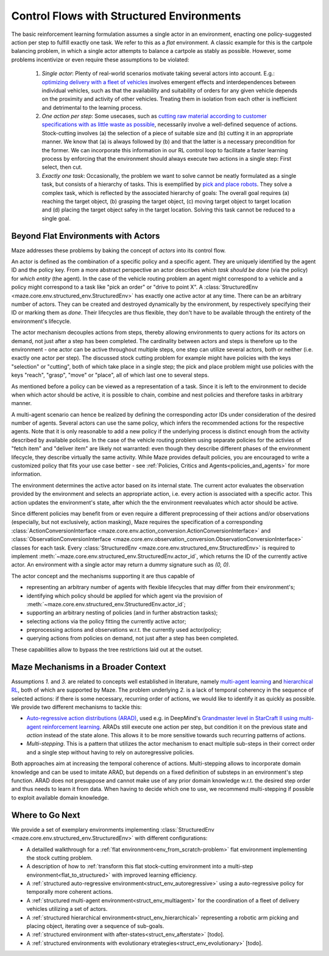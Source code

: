 .. _control_flows_struct_envs:

Control Flows with Structured Environments
==========================================

The basic reinforcement learning formulation assumes a single actor in an environment, enacting one policy-suggested action per step to fulfill exactly one task. We refer to this as a *flat* environment. A classic example for this is the cartpole balancing problem, in which a single actor attempts to balance a cartpole as stably as possible. However, some problems incentivize or even require these assumptions to be violated:

 #. *Single actor*: Plenty of real-world scenarios motivate taking several actors into account. E.g.: `optimizing delivery with a fleet of vehicles <https://en.wikipedia.org/wiki/Vehicle_routing_problem>`_ involves emergent effects and interdependences between individual vehicles, such as that the availability and suitability of orders for any given vehicle depends on the proximity and activity of other vehicles. Treating them in isolation from each other is inefficient and detrimental to the learning process.
 #. *One action per step*: Some usecases, such as `cutting raw material according to customer specifications with as little waste as possible <https://en.wikipedia.org/wiki/Cutting_stock_problem>`_, necessarily involve a well-defined sequence of actions. Stock-cutting involves (a) the selection of a piece of suitable size and (b) cutting it in an appropriate manner. We know that (a) is always followed by (b) and that the latter is a necessary precondition for the former. We can incorporate this information in our RL control loop to facilitate a faster learning process by enforcing that the environment should always execute two actions in a single step: First select, then cut.
 #. *Exactly one task*: Occasionally, the problem we want to solve cannot be neatly formulated as a single task, but consists of a hierarchy of tasks. This is exemplified by `pick and place robots <https://6river.com/what-is-a-pick-and-place-robot/>`_. They solve a complex task, which is reflected by the associated hierarchy of goals: The overall goal requires (a) reaching the target object, (b) grasping the target object, (c) moving target object to target location and (d) placing the target object safey in the target location. Solving this task cannot be reduced to a single goal.

.. _control_flows_struct_envs_approach:

Beyond Flat Environments with Actors
------------------------------------

Maze addresses these problems by baking the concept of *actors* into its control flow.

An actor is defined as the combination of a specific policy and a specific agent. They are uniquely identified by the agent ID and the policy key. From a more abstract perspective an actor describes *which task should be done* (via the policy) for *which entity* (the agent). In the case of the vehicle routing problem an agent might correspond to a vehicle and a policy might correspond to a task like "pick an order" or "drive to point X". A :class:`StructuredEnv <maze.core.env.structured_env.StructuredEnv>` has exactly one active actor at any time. There can be an arbitrary number of actors. They can be created and destroyed dynamically by the environment, by respectively specifying their ID or marking them as *done*. Their lifecycles are thus flexible, they don't have to be available through the entirety of the environment's lifecycle.

.. image:: struct_env/struct_env_control_flow.png
    :width: 60 %
    :align: center

The actor mechanism decouples actions from steps, thereby allowing environments to query actions for its actors on demand, not just after a step has been completed. The cardinality between actors and steps is therefore up to the environment - one actor can be active throughout multiple steps, one step can utilize several actors, both or neither (i.e. exactly one actor per step). The discussed stock cutting problem for example might have policies with the keys "selection" or "cutting", both of which take place in a single step; the pick and place problem might use policies with the keys "reach", "grasp", "move" or "place", all of which last one to several steps.

As mentioned before a policy can be viewed as a representation of a task. Since it is left to the environment to decide when which actor should be active, it is possible to chain, combine and nest policies and therefore tasks in arbitrary manner.

A multi-agent scenario can hence be realized by defining the corresponding actor IDs under consideration of the desired number of agents. Several actors can use the same policy, which infers the recommended actions for the respective agents. Note that it is only reasonable to add a new policy if the underlying process is distinct enough from the activity described by available policies. In the case of the vehicle routing problem using separate policies for the activies of "fetch item" and "deliver item" are likely not warranted: even though they describe different phases of the environment lifecycle, they describe virtually the same activity. While Maze provides default policies, you are encouraged to write a customized policy that fits your use case better - see :ref:`Policies, Critics and Agents<policies_and_agents>` for more information.

The environment determines the active actor based on its internal state. The current actor evaluates the observation provided by the environment and selects an appropriate action, i.e. every action is associated with a specific actor. This action updates the environment's state, after which the the environment reevaluates which actor should be active.

Since different policies may benefit from or even require a different preprocessing of their actions and/or observations (especially, but not exclusively, action masking), Maze requires the specification of a corresponding :class:`ActionConversionInterface <maze.core.env.action_conversion.ActionConversionInterface>` and :class:`ObservationConversionInterface <maze.core.env.observation_conversion.ObservationConversionInterface>` classes for each task.
Every :class:`StructuredEnv <maze.core.env.structured_env.StructuredEnv>` is required to implement :meth:`~maze.core.env.structured_env.StructuredEnv.actor_id`, which returns the ID of the currently active actor. An environment with a single actor may return a dummy signature such as `(0, 0)`.

The actor concept and the mechanisms supporting it are thus capable of

- representing an arbitrary number of agents with flexible lifecycles that may differ from their environment's;
- identifying which policy should be applied for which agent via the provision of :meth:`~maze.core.env.structured_env.StructuredEnv.actor_id`;
- supporting an arbitrary nesting of policies (and in further abstraction tasks);
- selecting actions via the policy fitting the currently active actor;
- preprocessing actions and observations w.r.t. the currently used actor/policy;
- querying actions from policies on demand, not just after a step has been completed.

These capabilities allow to bypass the tree restrictions laid out at the outset.


.. _control_flows_struct_envs_context:

Maze Mechanisms in a Broader Context
------------------------------------

Assumptions *1.* and *3.* are related to concepts well established in literature, namely `multi-agent learning <https://arxiv.org/abs/1911.10635>`_ and `hierarchical RL <https://arxiv.org/abs/1909.10618>`_, both of which are supported by Maze.
The problem underlying *2.* is a lack of temporal coherency in the sequence of selected actions: if there is some necessary, recurring order of actions, we would like to identify it as quickly as possible. We provide two different mechanisms to tackle this:

- `Auto-regressive action distributions (ARAD) <https://docs.ray.io/en/master/rllib-models.html#autoregressive-action-distributions>`_, used e.g. in DeepMind's `Grandmaster level in StarCraft II using multi-agent reinforcement learning <https://www.nature.com/articles/s41586-019-1724-z>`_. ARADs still execute one action per step, but condition it on the previous state and *action* instead of the state alone. This allows it to be more sensitive  towards such recurring patterns of actions.
- *Multi-stepping*. This is a pattern that utilizes the actor mechanism to enact multiple sub-steps in their correct order and a single step without having to rely on autoregressive policies.

Both approaches aim at increasing the temporal coherence of actions. Multi-stepping allows to incorporate domain knowledge and can be used to imitate ARAD, but depends on a fixed definition of substeps in an environment's step function. ARAD does not presuppose and cannot make use of any prior domain knowledge w.r.t. the desired step order and thus needs to learn it from data. When having to decide which one to use, we recommend multi-stepping if possible to exploit available domain knowledge.

.. _control_flows_struct_envs_next:

Where to Go Next
----------------

We provide a set of exemplary environments implementing :class:`StructuredEnv <maze.core.env.structured_env.StructuredEnv>` with different configurations:

- A detailled walkthrough for a :ref:`flat environment<env_from_scratch-problem>` flat environment implementing the stock cutting problem.
- A description of how to :ref:`transform this flat stock-cutting environment into a multi-step environment<flat_to_structured>` with improved learning efficiency.
- A :ref:`structured auto-regressive environment<struct_env_autoregressive>` using a auto-regressive policy for temporally more coherent actions.
- A :ref:`structured multi-agent environment<struct_env_multiagent>` for the coordination of a fleet of delivery vehicles utilizing a set of actors.
- A :ref:`structured hierarchical environment<struct_env_hierarchical>` representing a robotic arm picking and placing object, iterating over a sequence of sub-goals.
- A :ref:`structured environment with after-states<struct_env_afterstate>` [todo].
- A :ref:`structured environments with evolutionary etrategies<struct_env_evolutionary>` [todo].
